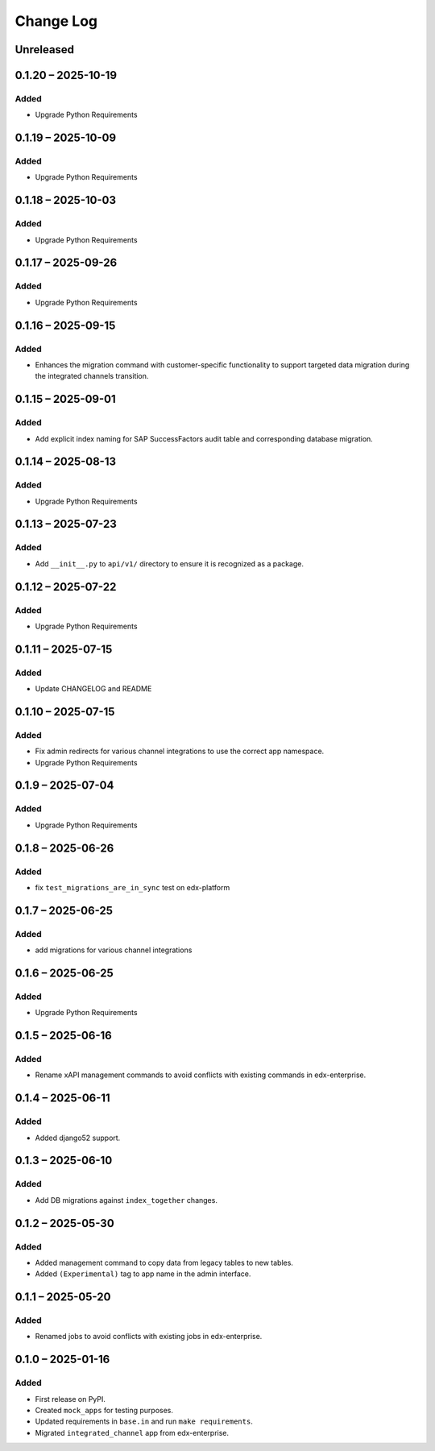 Change Log
##########

..
   All enhancements and patches to channel_integrations will be documented
   in this file.  It adheres to the structure of https://keepachangelog.com/ ,
   but in reStructuredText instead of Markdown (for ease of incorporation into
   Sphinx documentation and the PyPI description).

   This project adheres to Semantic Versioning (https://semver.org/).

.. There should always be an "Unreleased" section for changes pending release.

Unreleased
**********

0.1.20 – 2025-10-19
*******************

Added
=====

*  Upgrade Python Requirements

0.1.19 – 2025-10-09
*******************

Added
=====

*  Upgrade Python Requirements


0.1.18 – 2025-10-03
*******************

Added
=====

*  Upgrade Python Requirements


0.1.17 – 2025-09-26
*******************

Added
=====

*  Upgrade Python Requirements


0.1.16 – 2025-09-15
*******************

Added
=====

*  Enhances the migration command with customer-specific functionality to support targeted data migration during the integrated channels transition.


0.1.15 – 2025-09-01
*******************

Added
=====

*  Add explicit index naming for SAP SuccessFactors audit table and corresponding database migration.


0.1.14 – 2025-08-13
*******************

Added
=====

*  Upgrade Python Requirements


0.1.13 – 2025-07-23
*******************

Added
=====

*  Add ``__init__.py`` to ``api/v1/`` directory to ensure it is recognized as a package.


0.1.12 – 2025-07-22
*******************

Added
=====

*  Upgrade Python Requirements

0.1.11 – 2025-07-15
*******************

Added
=====

*  Update CHANGELOG and README


0.1.10 – 2025-07-15
*******************

Added
=====

*  Fix admin redirects for various channel integrations to use the correct app namespace.
*  Upgrade Python Requirements


0.1.9 – 2025-07-04
******************

Added
=====

*  Upgrade Python Requirements


0.1.8 – 2025-06-26
******************

Added
=====

*  fix ``test_migrations_are_in_sync`` test on edx-platform


0.1.7 – 2025-06-25
******************

Added
=====

*  add migrations for various channel integrations


0.1.6 – 2025-06-25
******************

Added
=====

*  Upgrade Python Requirements


0.1.5 – 2025-06-16
******************

Added
=====

*  Rename xAPI management commands to avoid conflicts with existing commands in edx-enterprise.


0.1.4 – 2025-06-11
******************

Added
=====

*  Added django52 support.


0.1.3 – 2025-06-10
******************

Added
=====

*  Add DB migrations against ``index_together`` changes.


0.1.2 – 2025-05-30
******************

Added
=====

* Added management command to copy data from legacy tables to new tables.
* Added ``(Experimental)`` tag to app name in the admin interface.

0.1.1 – 2025-05-20
******************

Added
=====

* Renamed jobs to avoid conflicts with existing jobs in edx-enterprise.


0.1.0 – 2025-01-16
******************

Added
=====

* First release on PyPI.
* Created ``mock_apps`` for testing purposes.
* Updated requirements in ``base.in`` and run ``make requirements``.
* Migrated ``integrated_channel`` app from edx-enterprise.
